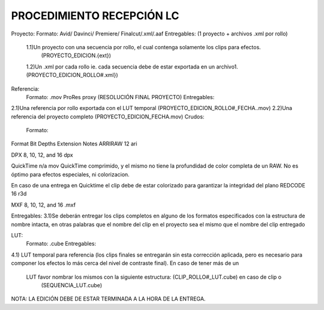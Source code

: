 ============
PROCEDIMIENTO RECEPCIÓN LC 
============

Proyecto:
Formato: Avid/ Davinci/ Premiere/ Finalcut/.xml/.aaf
Entregables: (1 proyecto +  archivos .xml por rollo)
 1.1)Un proyecto con una secuencia por rollo, el cual contenga solamente los clips para efectos. 
         (PROYECTO_EDICION.{ext})

 1.2)Un .xml por cada rollo  ie. cada secuencia debe de estar exportada en un archivo1. (PROYECTO_EDICION_ROLLO#.xml})

Referencia:	
	Formato: .mov ProRes proxy (RESOLUCIÓN FINAL PROYECTO)
	Entregables:  
2.1)Una referencia por rollo exportada con el LUT temporal (PROYECTO_EDICION_ROLLO#_FECHA..mov)
2.2)Una referencia del proyecto completo (PROYECTO_EDICION_FECHA.mov)
Crudos:
	Formato:
Format
Bit Depths
Extension
Notes
ARRIRAW
12
ari
 
DPX
8, 10, 12, and 16
dpx
 
QuickTime
n/a
mov
QuickTime comprimido, y el mismo no tiene la profundidad de color completa de un RAW. No es óptimo para efectos especiales, ni colorizacion. 

En caso de una entrega en Quicktime el clip debe de estar colorizado para garantizar la integridad del plano
REDCODE
16
r3d


MXF
8, 10, 12, and 16
.mxf



Entregables: 
3.1)Se deberán entregar los clips completos en alguno de los formatos 
especificados con la estructura de nombre intacta, en otras palabras que el nombre del clip en el proyecto sea el mismo que el nombre del clip entregado 

LUT:
	Formato: .cube
	Entregables:  
4.1) LUT temporal para referencia (los clips finales se entregarán sin esta corrección aplicada, pero es 
necesario para componer los efectos lo más cerca del nivel de contraste final). En caso de tener más de un   
 LUT favor nombrar los mismos con la siguiente estructura: (CLIP_ROLLO#_LUT.cube)  en caso de clip o 
  (SEQUENCIA_LUT.cube)


NOTA: LA EDICIÓN DEBE DE ESTAR TERMINADA A LA HORA DE LA ENTREGA.
